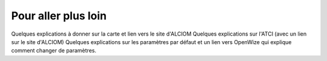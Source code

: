 
Pour aller plus loin
====================

Quelques explications à donner sur la carte et lien vers le site d'ALCIOM
Quelques explications sur l'ATCI (avec un lien sur le site d'ALCIOM)
Quelques explications sur les paramètres par défaut et un lien vers OpenWize qui explique comment changer de paramètres.

